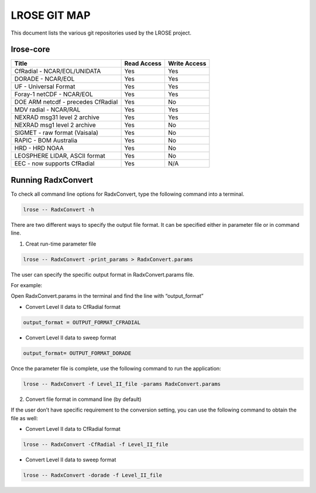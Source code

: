 =============
LROSE GIT MAP
=============

This document lists the various git repositories used by the LROSE project.

lrose-core
----------

+------------------------------------+-------------+--------------+
| Title                              | Read Access | Write Access |
+====================================+=============+==============+
| CfRadial - NCAR/EOL/UNIDATA        | Yes         | Yes          |
+------------------------------------+-------------+--------------+
| DORADE - NCAR/EOL                  | Yes         | Yes          |
+------------------------------------+-------------+--------------+
| UF - Universal Format              | Yes         | Yes          |
+------------------------------------+-------------+--------------+
| Foray-1 netCDF - NCAR/EOL          | Yes         | Yes          |
+------------------------------------+-------------+--------------+
| DOE ARM netcdf - precedes CfRadial | Yes         | No           |
+------------------------------------+-------------+--------------+
| MDV radial - NCAR/RAL              | Yes         | Yes          |
+------------------------------------+-------------+--------------+
| NEXRAD msg31 level 2 archive       | Yes         | Yes          |
+------------------------------------+-------------+--------------+
| NEXRAD msg1 level 2 archive        | Yes         | No           |
+------------------------------------+-------------+--------------+
| SIGMET - raw format (Vaisala)      | Yes         | No           |
+------------------------------------+-------------+--------------+
| RAPIC - BOM Australia              | Yes         | No           |
+------------------------------------+-------------+--------------+
| HRD - HRD NOAA                     | Yes         | No           |
+------------------------------------+-------------+--------------+
| LEOSPHERE LIDAR, ASCII format      | Yes         | No           |
+------------------------------------+-------------+--------------+
| EEC - now supports CfRadial        | Yes         | N/A          |
+------------------------------------+-------------+--------------+

Running RadxConvert
-------------------

To check all command line options for RadxConvert, type the following
command into a terminal.

.. code:: bash

    lrose -- RadxConvert -h

There are two different ways to specify the output file format. It can
be specified either in parameter file or in command line.

1. Creat run-time parameter file

.. code:: bash

    lrose -- RadxConvert -print_params > RadxConvert.params

The user can specify the specific output format in RadxConvert.params
file.

For example:

Open RadxConvert.params in the terminal and find the line with
“output_format”

-  Convert Level II data to CfRadial format

.. code:: bash

    output_format = OUTPUT_FORMAT_CFRADIAL

-  Convert Level II data to sweep format

.. code:: bash

    output_format= OUTPUT_FORMAT_DORADE

Once the parameter file is complete, use the following command to run
the application:

.. code:: bash

    lrose -- RadxConvert -f Level_II_file -params RadxConvert.params

2. Convert file format in command line (by default)

If the user don’t have specific requirement to the conversion setting,
you can use the following command to obtain the file as well:

-  Convert Level II data to CfRadial format

.. code:: bash

    lrose -- RadxConvert -CfRadial -f Level_II_file

-  Convert Level II data to sweep format

.. code:: bash

    lrose -- RadxConvert -dorade -f Level_II_file
